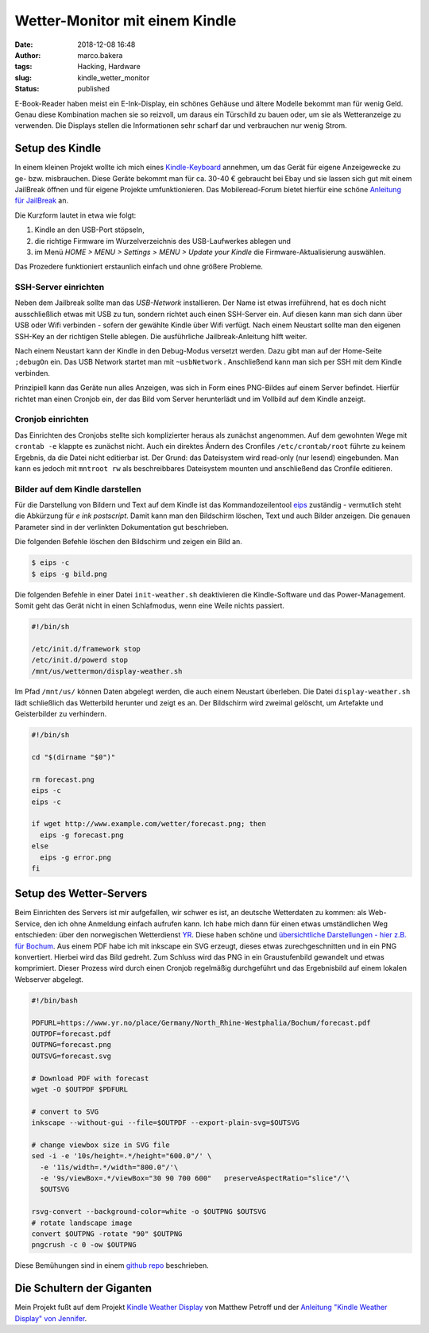 Wetter-Monitor mit einem Kindle
===============================
:date: 2018-12-08 16:48
:author: marco.bakera
:tags: Hacking, Hardware
:slug: kindle_wetter_monitor
:status: published


.. image:: {filename}/images/2018/small_kindle_weather_display.jpg
   :target: {filename}/images/2018/kindle_weather_display.jpg
   :alt: Kindle mit Wetteranzeige

E-Book-Reader haben meist ein E-Ink-Display, ein schönes Gehäuse und ältere
Modelle bekommt man für wenig Geld.
Genau diese Kombination machen sie so reizvoll, um
daraus ein Türschild zu bauen oder, um sie als Wetteranzeige zu verwenden. Die
Displays stellen die Informationen sehr scharf dar und verbrauchen nur wenig
Strom.

Setup des Kindle
----------------

In einem kleinen Projekt wollte ich mich eines 
`Kindle-Keyboard <https://de.wikipedia.org/wiki/Amazon_Kindle#Kindle_Keyboard_(3._Generation)>`_ 
annehmen, um das Gerät für eigene Anzeigewecke zu ge- bzw. misbrauchen. 
Diese Geräte bekommt man für ca. 30-40 € gebraucht bei Ebay und sie 
lassen sich gut mit einem JailBreak öffnen und für eigene Projekte
umfunktionieren. Das Mobileread-Forum bietet hierfür eine schöne
`Anleitung für JailBreak <https://wiki.mobileread.com/wiki/Kindle_Hacks_Information#Jail_break_JB>`_
an.

Die Kurzform lautet in etwa wie folgt: 

1. Kindle an den USB-Port stöpseln, 
2. die richtige Firmware im Wurzelverzeichnis des USB-Laufwerkes ablegen und
3. im Menü *HOME > MENU > Settings > MENU > Update your Kindle* die Firmware-Aktualisierung 
   auswählen. 

Das Prozedere funktioniert erstaunlich einfach und ohne größere Probleme.

SSH-Server einrichten
~~~~~~~~~~~~~~~~~~~~~

Neben dem Jailbreak sollte man das *USB-Network* installieren. Der Name ist 
etwas irreführend, hat es doch nicht
ausschließlich etwas mit USB zu tun, sondern richtet auch einen SSH-Server ein.
Auf diesen kann man sich dann über USB oder Wifi verbinden - sofern der gewählte
Kindle über Wifi verfügt.
Nach einem Neustart sollte man den eigenen SSH-Key an der richtigen
Stelle ablegen. Die ausführliche Jailbreak-Anleitung hilft weiter.

Nach einem Neustart kann der Kindle in den Debug-Modus versetzt werden. Dazu
gibt man auf der Home-Seite ``;debugOn`` ein. Das USB Network startet man mit 
``~usbNetwork`` . Anschließend kann man sich per SSH mit dem Kindle verbinden.

Prinzipiell kann das Geräte nun alles Anzeigen, was sich in Form eines
PNG-Bildes auf einem Server befindet. Hierfür richtet man einen Cronjob ein,
der das Bild vom Server herunterlädt und im Vollbild auf dem Kindle anzeigt. 

Cronjob einrichten
~~~~~~~~~~~~~~~~~~

Das Einrichten des Cronjobs stellte sich komplizierter heraus als zunächst
angenommen. Auf dem gewohnten Wege mit ``crontab -e`` klappte es zunächst
nicht. Auch ein direktes Ändern des Cronfiles ``/etc/crontab/root`` führte zu
keinem Ergebnis, da die Datei nicht editierbar ist. Der Grund: das Dateisystem
wird read-only (nur lesend) eingebunden. Man kann es jedoch mit ``mntroot rw``
als beschreibbares Dateisystem mounten und anschließend das Cronfile editieren.

Bilder auf dem Kindle darstellen
~~~~~~~~~~~~~~~~~~~~~~~~~~~~~~~~

.. image:: {filename}/images/2018/small_kindle_weather_display.jpg
   :target: {filename}/images/2018/kindle_weather_display.jpg
   :alt: Kindle mit Wetteranzeige

Für die Darstellung von Bildern und Text auf dem Kindle ist das 
Kommandozeilentool
`eips <https://wiki.mobileread.com/wiki/Eips>`_ zuständig - vermutlich
steht die Abkürzung für *e ink postscript*. Damit
kann man den Bildschirm löschen, Text und auch Bilder anzeigen. Die genauen
Parameter sind in der verlinkten Dokumentation gut beschrieben.

Die folgenden Befehle löschen den Bildschirm und zeigen ein Bild an.

.. code:: bash
   
   $ eips -c
   $ eips -g bild.png

Die folgenden Befehle in einer Datei ``init-weather.sh`` deaktivieren
die Kindle-Software und das Power-Management. Somit geht das Gerät nicht
in einen Schlafmodus, wenn eine Weile nichts passiert.

.. code:: bash

  #!/bin/sh
  
  /etc/init.d/framework stop
  /etc/init.d/powerd stop
  /mnt/us/wettermon/display-weather.sh

Im Pfad ``/mnt/us/`` können Daten abgelegt werden, die auch einem
Neustart überleben. Die Datei ``display-weather.sh`` lädt schließlich
das Wetterbild herunter und zeigt es an. Der Bildschirm wird zweimal
gelöscht, um Artefakte und Geisterbilder zu verhindern.

.. code:: bash

  #!/bin/sh

  cd "$(dirname "$0")"
  
  rm forecast.png
  eips -c
  eips -c
  
  if wget http://www.example.com/wetter/forecast.png; then
    eips -g forecast.png
  else
    eips -g error.png
  fi


Setup des Wetter-Servers
------------------------

Beim Einrichten des Servers ist mir aufgefallen, wir schwer es ist, an deutsche
Wetterdaten zu kommen:  als Web-Service, den ich ohne Anmeldung einfach
aufrufen kann. Ich habe mich dann für einen etwas umständlichen Weg entschieden:
über den norwegischen Wetterdienst `YR <https://www.yr.no>`_. Diese haben
schöne und `übersichtliche Darstellungen - hier z.B. 
für Bochum <https://www.yr.no/place/Germany/North_Rhine-Westphalia/Bochum/hour_by_hour.html>`_.
Aus einem PDF habe ich mit inkscape ein SVG erzeugt, dieses etwas 
zurechgeschnitten und in ein PNG konvertiert. Hierbei wird das Bild
gedreht. Zum Schluss wird das PNG in ein Graustufenbild gewandelt und etwas 
komprimiert. Dieser Prozess wird durch einen Cronjob regelmäßig durchgeführt
und das Ergebnisbild auf einem lokalen Webserver abgelegt.

.. code:: bash
  
  #!/bin/bash
  
  PDFURL=https://www.yr.no/place/Germany/North_Rhine-Westphalia/Bochum/forecast.pdf
  OUTPDF=forecast.pdf
  OUTPNG=forecast.png
  OUTSVG=forecast.svg
  
  # Download PDF with forecast
  wget -O $OUTPDF $PDFURL
  
  # convert to SVG
  inkscape --without-gui --file=$OUTPDF --export-plain-svg=$OUTSVG
  
  # change viewbox size in SVG file
  sed -i -e '10s/height=.*/height="600.0"/' \
    -e '11s/width=.*/width="800.0"/'\
    -e '9s/viewBox=.*/viewBox="30 90 700 600"   preserveAspectRatio="slice"/'\
    $OUTSVG
  
  rsvg-convert --background-color=white -o $OUTPNG $OUTSVG
  # rotate landscape image
  convert $OUTPNG -rotate "90" $OUTPNG
  pngcrush -c 0 -ow $OUTPNG
  


Diese Bemühungen sind in einem 
`github repo <https://github.com/pintman/wettermonitor>`_ beschrieben.

Die Schultern der Giganten
--------------------------

Mein Projekt fußt auf dem Projekt `Kindle Weather 
Display <https://mpetroff.net/2012/09/kindle-weather-display/>`_ von Matthew Petroff
und der `Anleitung "Kindle Weather Display" von 
Jennifer 
<http://www.shatteredhaven.com/2012/11/1347365-kindle-weather-display.html>`_.

